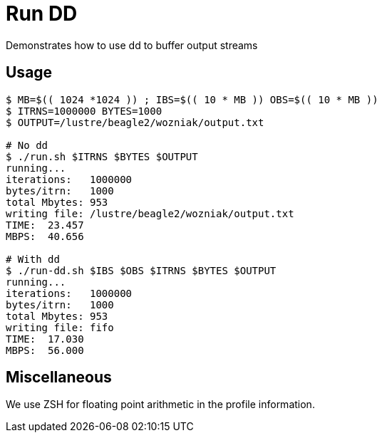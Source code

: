 
= Run DD

Demonstrates how to use dd to buffer output streams

== Usage

----
$ MB=$(( 1024 *1024 )) ; IBS=$(( 10 * MB )) OBS=$(( 10 * MB ))
$ ITRNS=1000000 BYTES=1000
$ OUTPUT=/lustre/beagle2/wozniak/output.txt

# No dd
$ ./run.sh $ITRNS $BYTES $OUTPUT
running...
iterations:   1000000
bytes/itrn:   1000
total Mbytes: 953
writing file: /lustre/beagle2/wozniak/output.txt
TIME:  23.457
MBPS:  40.656

# With dd
$ ./run-dd.sh $IBS $OBS $ITRNS $BYTES $OUTPUT
running...
iterations:   1000000
bytes/itrn:   1000
total Mbytes: 953
writing file: fifo
TIME:  17.030
MBPS:  56.000
----

== Miscellaneous

We use ZSH for floating point arithmetic in the profile information.
